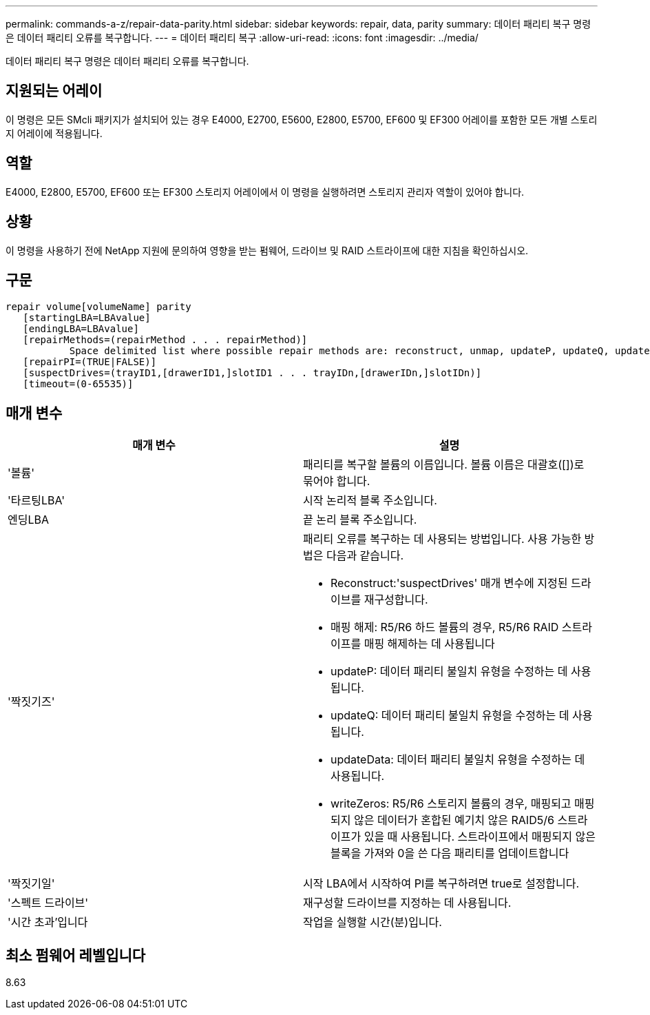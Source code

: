 ---
permalink: commands-a-z/repair-data-parity.html 
sidebar: sidebar 
keywords: repair, data, parity 
summary: 데이터 패리티 복구 명령은 데이터 패리티 오류를 복구합니다. 
---
= 데이터 패리티 복구
:allow-uri-read: 
:icons: font
:imagesdir: ../media/


[role="lead"]
데이터 패리티 복구 명령은 데이터 패리티 오류를 복구합니다.



== 지원되는 어레이

이 명령은 모든 SMcli 패키지가 설치되어 있는 경우 E4000, E2700, E5600, E2800, E5700, EF600 및 EF300 어레이를 포함한 모든 개별 스토리지 어레이에 적용됩니다.



== 역할

E4000, E2800, E5700, EF600 또는 EF300 스토리지 어레이에서 이 명령을 실행하려면 스토리지 관리자 역할이 있어야 합니다.



== 상황

이 명령을 사용하기 전에 NetApp 지원에 문의하여 영향을 받는 펌웨어, 드라이브 및 RAID 스트라이프에 대한 지침을 확인하십시오.



== 구문

[source, cli]
----
repair volume[volumeName] parity
   [startingLBA=LBAvalue]
   [endingLBA=LBAvalue]
   [repairMethods=(repairMethod . . . repairMethod)]
           Space delimited list where possible repair methods are: reconstruct, unmap, updateP, updateQ, updateData, and writeZeros
   [repairPI=(TRUE|FALSE)]
   [suspectDrives=(trayID1,[drawerID1,]slotID1 . . . trayIDn,[drawerIDn,]slotIDn)]
   [timeout=(0-65535)]
----


== 매개 변수

|===
| 매개 변수 | 설명 


 a| 
'볼륨'
 a| 
패리티를 복구할 볼륨의 이름입니다. 볼륨 이름은 대괄호([])로 묶어야 합니다.



 a| 
'타르팅LBA'
 a| 
시작 논리적 블록 주소입니다.



 a| 
엔딩LBA
 a| 
끝 논리 블록 주소입니다.



 a| 
'짝짓기즈'
 a| 
패리티 오류를 복구하는 데 사용되는 방법입니다. 사용 가능한 방법은 다음과 같습니다.

* Reconstruct:'suspectDrives' 매개 변수에 지정된 드라이브를 재구성합니다.
* 매핑 해제: R5/R6 하드 볼륨의 경우, R5/R6 RAID 스트라이프를 매핑 해제하는 데 사용됩니다
* updateP: 데이터 패리티 불일치 유형을 수정하는 데 사용됩니다.
* updateQ: 데이터 패리티 불일치 유형을 수정하는 데 사용됩니다.
* updateData: 데이터 패리티 불일치 유형을 수정하는 데 사용됩니다.
* writeZeros: R5/R6 스토리지 볼륨의 경우, 매핑되고 매핑되지 않은 데이터가 혼합된 예기치 않은 RAID5/6 스트라이프가 있을 때 사용됩니다. 스트라이프에서 매핑되지 않은 블록을 가져와 0을 쓴 다음 패리티를 업데이트합니다




 a| 
'짝짓기일'
 a| 
시작 LBA에서 시작하여 PI를 복구하려면 true로 설정합니다.



 a| 
'스펙트 드라이브'
 a| 
재구성할 드라이브를 지정하는 데 사용됩니다.



 a| 
'시간 초과'입니다
 a| 
작업을 실행할 시간(분)입니다.

|===


== 최소 펌웨어 레벨입니다

8.63
